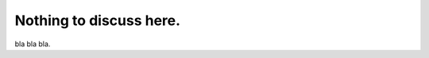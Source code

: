 Nothing to discuss here.
^^^^^^^^^^^^^^^^^^^^^^^^^^^^^^^^^^^^^^^^^^^^^^^^^^^^^^^^^^^^^^^^^^^

bla bla bla.